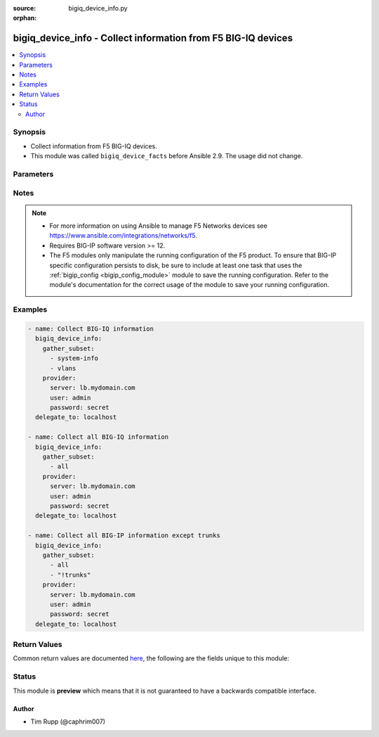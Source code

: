:source: bigiq_device_info.py

:orphan:

.. _bigiq_device_info_module:


bigiq_device_info - Collect information from F5 BIG-IQ devices
++++++++++++++++++++++++++++++++++++++++++++++++++++++++++++++

.. versionadded:: 2.8

.. contents::
   :local:
   :depth: 2


Synopsis
--------
- Collect information from F5 BIG-IQ devices.
- This module was called ``bigiq_device_facts`` before Ansible 2.9. The usage did not change.




Parameters
----------

.. raw:: html

    <table  border=0 cellpadding=0 class="documentation-table">
                                                                                                                                                                                                                                                                                                                                                                                                                    
                                                                                                                                                                                    <tr>
            <th colspan="2">Parameter</th>
            <th>Choices/<font color="blue">Defaults</font></th>
                        <th width="100%">Comments</th>
        </tr>
                    <tr>
                                                                <td colspan="2">
                    <b>gather_subset</b>
                    <br/><div style="font-size: small; color: red">required</div>                                    </td>
                                <td>
                                                                                                                            <ul><b>Choices:</b>
                                                                                                                                                                <li>all</li>
                                                                                                                                                                                                <li>applications</li>
                                                                                                                                                                                                <li>managed-devices</li>
                                                                                                                                                                                                <li>purchased-pool-licenses</li>
                                                                                                                                                                                                <li>regkey-pools</li>
                                                                                                                                                                                                <li>system-info</li>
                                                                                                                                                                                                <li>vlans</li>
                                                                                                                                                                                                <li>!all</li>
                                                                                                                                                                                                <li>!applications</li>
                                                                                                                                                                                                <li>!managed-devices</li>
                                                                                                                                                                                                <li>!purchased-pool-licenses</li>
                                                                                                                                                                                                <li>!regkey-pools</li>
                                                                                                                                                                                                <li>!system-info</li>
                                                                                                                                                                                                <li>!vlans</li>
                                                                                    </ul>
                                                                            </td>
                                                                <td>
                                                                        <div>When supplied, this argument will restrict the information returned to a given subset.</div>
                                                    <div>Can specify a list of values to include a larger subset.</div>
                                                    <div>Values can also be used with an initial <code>!</code> to specify that a specific subset should not be collected.</div>
                                                                                </td>
            </tr>
                                <tr>
                                                                <td colspan="2">
                    <b>password</b>
                    <br/><div style="font-size: small; color: red">required</div>                                    </td>
                                <td>
                                                                                                                                                            </td>
                                                                <td>
                                                                        <div>The password for the user account used to connect to the BIG-IP.</div>
                                                    <div>You may omit this option by setting the environment variable <code>F5_PASSWORD</code>.</div>
                                                                                        <div style="font-size: small; color: darkgreen"><br/>aliases: pass, pwd</div>
                                    </td>
            </tr>
                                <tr>
                                                                <td colspan="2">
                    <b>provider</b>
                                        <br/><div style="font-size: small; color: darkgreen">(added in 2.5)</div>                </td>
                                <td>
                                                                                                                                                            </td>
                                                                <td>
                                                                        <div>A dict object containing connection details.</div>
                                                                                </td>
            </tr>
                                                            <tr>
                                                    <td class="elbow-placeholder"></td>
                                                <td colspan="1">
                    <b>password</b>
                    <br/><div style="font-size: small; color: red">required</div>                                    </td>
                                <td>
                                                                                                                                                            </td>
                                                                <td>
                                                                        <div>The password for the user account used to connect to the BIG-IP.</div>
                                                    <div>You may omit this option by setting the environment variable <code>F5_PASSWORD</code>.</div>
                                                                                        <div style="font-size: small; color: darkgreen"><br/>aliases: pass, pwd</div>
                                    </td>
            </tr>
                                <tr>
                                                    <td class="elbow-placeholder"></td>
                                                <td colspan="1">
                    <b>server</b>
                    <br/><div style="font-size: small; color: red">required</div>                                    </td>
                                <td>
                                                                                                                                                            </td>
                                                                <td>
                                                                        <div>The BIG-IP host.</div>
                                                    <div>You may omit this option by setting the environment variable <code>F5_SERVER</code>.</div>
                                                                                </td>
            </tr>
                                <tr>
                                                    <td class="elbow-placeholder"></td>
                                                <td colspan="1">
                    <b>server_port</b>
                                                        </td>
                                <td>
                                                                                                                                                                    <b>Default:</b><br/><div style="color: blue">443</div>
                                    </td>
                                                                <td>
                                                                        <div>The BIG-IP server port.</div>
                                                    <div>You may omit this option by setting the environment variable <code>F5_SERVER_PORT</code>.</div>
                                                                                </td>
            </tr>
                                <tr>
                                                    <td class="elbow-placeholder"></td>
                                                <td colspan="1">
                    <b>user</b>
                    <br/><div style="font-size: small; color: red">required</div>                                    </td>
                                <td>
                                                                                                                                                            </td>
                                                                <td>
                                                                        <div>The username to connect to the BIG-IP with. This user must have administrative privileges on the device.</div>
                                                    <div>You may omit this option by setting the environment variable <code>F5_USER</code>.</div>
                                                                                </td>
            </tr>
                                <tr>
                                                    <td class="elbow-placeholder"></td>
                                                <td colspan="1">
                    <b>validate_certs</b>
                                                        </td>
                                <td>
                                                                                                                                                                                                                    <ul><b>Choices:</b>
                                                                                                                                                                <li>no</li>
                                                                                                                                                                                                <li><div style="color: blue"><b>yes</b>&nbsp;&larr;</div></li>
                                                                                    </ul>
                                                                            </td>
                                                                <td>
                                                                        <div>If <code>no</code>, SSL certificates are not validated. Use this only on personally controlled sites using self-signed certificates.</div>
                                                    <div>You may omit this option by setting the environment variable <code>F5_VALIDATE_CERTS</code>.</div>
                                                                                </td>
            </tr>
                                <tr>
                                                    <td class="elbow-placeholder"></td>
                                                <td colspan="1">
                    <b>timeout</b>
                                                        </td>
                                <td>
                                                                                                                                                                    <b>Default:</b><br/><div style="color: blue">10</div>
                                    </td>
                                                                <td>
                                                                        <div>Specifies the timeout in seconds for communicating with the network device for either connecting or sending commands.  If the timeout is exceeded before the operation is completed, the module will error.</div>
                                                                                </td>
            </tr>
                                <tr>
                                                    <td class="elbow-placeholder"></td>
                                                <td colspan="1">
                    <b>ssh_keyfile</b>
                                                        </td>
                                <td>
                                                                                                                                                            </td>
                                                                <td>
                                                                        <div>Specifies the SSH keyfile to use to authenticate the connection to the remote device.  This argument is only used for <em>cli</em> transports.</div>
                                                    <div>You may omit this option by setting the environment variable <code>ANSIBLE_NET_SSH_KEYFILE</code>.</div>
                                                                                </td>
            </tr>
                                <tr>
                                                    <td class="elbow-placeholder"></td>
                                                <td colspan="1">
                    <b>transport</b>
                                                        </td>
                                <td>
                                                                                                                            <ul><b>Choices:</b>
                                                                                                                                                                <li>cli</li>
                                                                                                                                                                                                <li><div style="color: blue"><b>rest</b>&nbsp;&larr;</div></li>
                                                                                    </ul>
                                                                            </td>
                                                                <td>
                                                                        <div>Configures the transport connection to use when connecting to the remote device.</div>
                                                                                </td>
            </tr>
                    
                                                <tr>
                                                                <td colspan="2">
                    <b>server</b>
                    <br/><div style="font-size: small; color: red">required</div>                                    </td>
                                <td>
                                                                                                                                                            </td>
                                                                <td>
                                                                        <div>The BIG-IP host.</div>
                                                    <div>You may omit this option by setting the environment variable <code>F5_SERVER</code>.</div>
                                                                                </td>
            </tr>
                                <tr>
                                                                <td colspan="2">
                    <b>server_port</b>
                                        <br/><div style="font-size: small; color: darkgreen">(added in 2.2)</div>                </td>
                                <td>
                                                                                                                                                                    <b>Default:</b><br/><div style="color: blue">443</div>
                                    </td>
                                                                <td>
                                                                        <div>The BIG-IP server port.</div>
                                                    <div>You may omit this option by setting the environment variable <code>F5_SERVER_PORT</code>.</div>
                                                                                </td>
            </tr>
                                <tr>
                                                                <td colspan="2">
                    <b>user</b>
                    <br/><div style="font-size: small; color: red">required</div>                                    </td>
                                <td>
                                                                                                                                                            </td>
                                                                <td>
                                                                        <div>The username to connect to the BIG-IP with. This user must have administrative privileges on the device.</div>
                                                    <div>You may omit this option by setting the environment variable <code>F5_USER</code>.</div>
                                                                                </td>
            </tr>
                                <tr>
                                                                <td colspan="2">
                    <b>validate_certs</b>
                                        <br/><div style="font-size: small; color: darkgreen">(added in 2.0)</div>                </td>
                                <td>
                                                                                                                                                                                                                    <ul><b>Choices:</b>
                                                                                                                                                                <li>no</li>
                                                                                                                                                                                                <li><div style="color: blue"><b>yes</b>&nbsp;&larr;</div></li>
                                                                                    </ul>
                                                                            </td>
                                                                <td>
                                                                        <div>If <code>no</code>, SSL certificates are not validated. Use this only on personally controlled sites using self-signed certificates.</div>
                                                    <div>You may omit this option by setting the environment variable <code>F5_VALIDATE_CERTS</code>.</div>
                                                                                </td>
            </tr>
                        </table>
    <br/>


Notes
-----

.. note::
    - For more information on using Ansible to manage F5 Networks devices see https://www.ansible.com/integrations/networks/f5.
    - Requires BIG-IP software version >= 12.
    - The F5 modules only manipulate the running configuration of the F5 product. To ensure that BIG-IP specific configuration persists to disk, be sure to include at least one task that uses the :ref:`bigip_config <bigip_config_module>` module to save the running configuration. Refer to the module's documentation for the correct usage of the module to save your running configuration.


Examples
--------

.. code-block:: yaml

    
    - name: Collect BIG-IQ information
      bigiq_device_info:
        gather_subset:
          - system-info
          - vlans
        provider:
          server: lb.mydomain.com
          user: admin
          password: secret
      delegate_to: localhost

    - name: Collect all BIG-IQ information
      bigiq_device_info:
        gather_subset:
          - all
        provider:
          server: lb.mydomain.com
          user: admin
          password: secret
      delegate_to: localhost

    - name: Collect all BIG-IP information except trunks
      bigiq_device_info:
        gather_subset:
          - all
          - "!trunks"
        provider:
          server: lb.mydomain.com
          user: admin
          password: secret
      delegate_to: localhost




Return Values
-------------
Common return values are documented `here <https://docs.ansible.com/ansible/latest/reference_appendices/common_return_values.html>`_, the following are the fields unique to this module:

.. raw:: html

    <table border=0 cellpadding=0 class="documentation-table">
                                                                                                                                                                                                                                                                                                                                                                                                                                                                                                            
                                                                                                                                                                                                                                                                                                                                                                                                                                                                                                                                                                                                                                                                                                                                                                                                                                
                                                                                                                                                                                                                                                                                                                                                                                                                                                                                                                                                                                                
                                                                                                                                                                                                                                                                                                                                                                                                                                                                                                                                                                                            
                                    
                                                                                                                                                                                                                                                                                                                                                                                                                            
                                                                                                                                                                                                                                                                                                                            
                                    
                                                                                                                                                                                                                                                                                                                                                                                                                                                                                                                                                                                                                                                                    
                                                                                                                                                                                                                                                                                                                                                                                                                                                                                                                            
                                                                                                                                                                                                                                                                                                    
                                            <tr>
            <th colspan="4">Key</th>
            <th>Returned</th>
            <th width="100%">Description</th>
        </tr>
                    <tr>
                                <td colspan="4">
                    <b>applications</b>
                    <br/><div style="font-size: small; color: red">complex</div>
                </td>
                <td>When <code>managed-devices</code> is specified in <code>gather_subset</code>.</td>
                <td>
                                            <div>Application related information</div>
                                        <br/>
                                            <div style="font-size: smaller"><b>Sample:</b></div>
                                                <div style="font-size: smaller; color: blue; word-wrap: break-word; word-break: break-all;">hash/dictionary of values</div>
                                    </td>
            </tr>
                                                            <tr>
                                    <td class="elbow-placeholder">&nbsp;</td>
                                <td colspan="3">
                    <b>protection_mode</b>
                    <br/><div style="font-size: small; color: red">str</div>
                </td>
                <td>changed</td>
                <td>
                                                                        <div>The type of F5 Web Application Security Service protection on the application.</div>
                                                                <br/>
                                            <div style="font-size: smaller"><b>Sample:</b></div>
                                                <div style="font-size: smaller; color: blue; word-wrap: break-word; word-break: break-all;">Not Protected</div>
                                    </td>
            </tr>
                                <tr>
                                    <td class="elbow-placeholder">&nbsp;</td>
                                <td colspan="3">
                    <b>id</b>
                    <br/><div style="font-size: small; color: red">str</div>
                </td>
                <td>changed</td>
                <td>
                                                                        <div>ID of the application as known to the BIG-IQ.</div>
                                                                <br/>
                                            <div style="font-size: smaller"><b>Sample:</b></div>
                                                <div style="font-size: smaller; color: blue; word-wrap: break-word; word-break: break-all;">996baae8-5d1d-3662-8a2d-3612fa2aceae</div>
                                    </td>
            </tr>
                                <tr>
                                    <td class="elbow-placeholder">&nbsp;</td>
                                <td colspan="3">
                    <b>name</b>
                    <br/><div style="font-size: small; color: red">str</div>
                </td>
                <td>changed</td>
                <td>
                                                                        <div>Name of the application.</div>
                                                                <br/>
                                            <div style="font-size: smaller"><b>Sample:</b></div>
                                                <div style="font-size: smaller; color: blue; word-wrap: break-word; word-break: break-all;">site12http.example.com</div>
                                    </td>
            </tr>
                                <tr>
                                    <td class="elbow-placeholder">&nbsp;</td>
                                <td colspan="3">
                    <b>status</b>
                    <br/><div style="font-size: small; color: red">str</div>
                </td>
                <td>changed</td>
                <td>
                                                                        <div>Current state of the application.</div>
                                                                <br/>
                                            <div style="font-size: smaller"><b>Sample:</b></div>
                                                <div style="font-size: smaller; color: blue; word-wrap: break-word; word-break: break-all;">DEPLOYED</div>
                                    </td>
            </tr>
                                <tr>
                                    <td class="elbow-placeholder">&nbsp;</td>
                                <td colspan="3">
                    <b>transactions_per_second</b>
                    <br/><div style="font-size: small; color: red">float</div>
                </td>
                <td>changed</td>
                <td>
                                                                        <div>Current measurement of Transactions Per second being handled by the application.</div>
                                                                <br/>
                                            <div style="font-size: smaller"><b>Sample:</b></div>
                                                <div style="font-size: smaller; color: blue; word-wrap: break-word; word-break: break-all;">0.87</div>
                                    </td>
            </tr>
                                <tr>
                                    <td class="elbow-placeholder">&nbsp;</td>
                                <td colspan="3">
                    <b>connections</b>
                    <br/><div style="font-size: small; color: red">float</div>
                </td>
                <td>changed</td>
                <td>
                                                                        <div>Current number of connections established to the application.</div>
                                                                <br/>
                                            <div style="font-size: smaller"><b>Sample:</b></div>
                                                <div style="font-size: smaller; color: blue; word-wrap: break-word; word-break: break-all;">3.06</div>
                                    </td>
            </tr>
                                <tr>
                                    <td class="elbow-placeholder">&nbsp;</td>
                                <td colspan="3">
                    <b>new_connections</b>
                    <br/><div style="font-size: small; color: red">float</div>
                </td>
                <td>changed</td>
                <td>
                                                                        <div>Number of new connections being established per second.</div>
                                                                <br/>
                                            <div style="font-size: smaller"><b>Sample:</b></div>
                                                <div style="font-size: smaller; color: blue; word-wrap: break-word; word-break: break-all;">0.35</div>
                                    </td>
            </tr>
                                <tr>
                                    <td class="elbow-placeholder">&nbsp;</td>
                                <td colspan="3">
                    <b>response_time</b>
                    <br/><div style="font-size: small; color: red">float</div>
                </td>
                <td>changed</td>
                <td>
                                                                        <div>Measured response time of the application in milliseconds.</div>
                                                                <br/>
                                            <div style="font-size: smaller"><b>Sample:</b></div>
                                                <div style="font-size: smaller; color: blue; word-wrap: break-word; word-break: break-all;">0.02</div>
                                    </td>
            </tr>
                                <tr>
                                    <td class="elbow-placeholder">&nbsp;</td>
                                <td colspan="3">
                    <b>health</b>
                    <br/><div style="font-size: small; color: red">str</div>
                </td>
                <td>changed</td>
                <td>
                                                                        <div>Health of the application.</div>
                                                                <br/>
                                            <div style="font-size: smaller"><b>Sample:</b></div>
                                                <div style="font-size: smaller; color: blue; word-wrap: break-word; word-break: break-all;">Good</div>
                                    </td>
            </tr>
                                <tr>
                                    <td class="elbow-placeholder">&nbsp;</td>
                                <td colspan="3">
                    <b>active_alerts</b>
                    <br/><div style="font-size: small; color: red">int</div>
                </td>
                <td>changed</td>
                <td>
                                                                        <div>Number of alerts active on the application.</div>
                                                                <br/>
                                    </td>
            </tr>
                                <tr>
                                    <td class="elbow-placeholder">&nbsp;</td>
                                <td colspan="3">
                    <b>bad_traffic</b>
                    <br/><div style="font-size: small; color: red">float</div>
                </td>
                <td>changed</td>
                <td>
                                                                        <div>Percent of traffic to application that is determined to be &#x27;bad&#x27;.</div>
                                                    <div>This value is dependent on <code>protection_mode</code> being enabled.</div>
                                                                <br/>
                                            <div style="font-size: smaller"><b>Sample:</b></div>
                                                <div style="font-size: smaller; color: blue; word-wrap: break-word; word-break: break-all;">1.7498</div>
                                    </td>
            </tr>
                                <tr>
                                    <td class="elbow-placeholder">&nbsp;</td>
                                <td colspan="3">
                    <b>enhanced_analytics</b>
                    <br/><div style="font-size: small; color: red">bool</div>
                </td>
                <td>changed</td>
                <td>
                                                                        <div>Whether enhanced analytics is enabled for the application or not.</div>
                                                                <br/>
                                            <div style="font-size: smaller"><b>Sample:</b></div>
                                                <div style="font-size: smaller; color: blue; word-wrap: break-word; word-break: break-all;">True</div>
                                    </td>
            </tr>
                                <tr>
                                    <td class="elbow-placeholder">&nbsp;</td>
                                <td colspan="3">
                    <b>bad_traffic_growth</b>
                    <br/><div style="font-size: small; color: red">bool</div>
                </td>
                <td>changed</td>
                <td>
                                                                        <div>Whether or not Bad Traffic Growth alerts are configured to be triggered or not.</div>
                                                                <br/>
                                    </td>
            </tr>
                    
                                                <tr>
                                <td colspan="4">
                    <b>managed_devices</b>
                    <br/><div style="font-size: small; color: red">complex</div>
                </td>
                <td>When <code>managed-devices</code> is specified in <code>gather_subset</code>.</td>
                <td>
                                            <div>Managed device related information.</div>
                                        <br/>
                                            <div style="font-size: smaller"><b>Sample:</b></div>
                                                <div style="font-size: smaller; color: blue; word-wrap: break-word; word-break: break-all;">hash/dictionary of values</div>
                                    </td>
            </tr>
                                                            <tr>
                                    <td class="elbow-placeholder">&nbsp;</td>
                                <td colspan="3">
                    <b>address</b>
                    <br/><div style="font-size: small; color: red">str</div>
                </td>
                <td>changed</td>
                <td>
                                                                        <div>Address where the device was discovered.</div>
                                                                <br/>
                                            <div style="font-size: smaller"><b>Sample:</b></div>
                                                <div style="font-size: smaller; color: blue; word-wrap: break-word; word-break: break-all;">10.10.10.10</div>
                                    </td>
            </tr>
                                <tr>
                                    <td class="elbow-placeholder">&nbsp;</td>
                                <td colspan="3">
                    <b>build</b>
                    <br/><div style="font-size: small; color: red">str</div>
                </td>
                <td>changed</td>
                <td>
                                                                        <div>Build of the version.</div>
                                                                <br/>
                                            <div style="font-size: smaller"><b>Sample:</b></div>
                                                <div style="font-size: smaller; color: blue; word-wrap: break-word; word-break: break-all;">0.0.4</div>
                                    </td>
            </tr>
                                <tr>
                                    <td class="elbow-placeholder">&nbsp;</td>
                                <td colspan="3">
                    <b>device_uri</b>
                    <br/><div style="font-size: small; color: red">str</div>
                </td>
                <td>changed</td>
                <td>
                                                                        <div>URI to reach the management interface of the device.</div>
                                                                <br/>
                                            <div style="font-size: smaller"><b>Sample:</b></div>
                                                <div style="font-size: smaller; color: blue; word-wrap: break-word; word-break: break-all;">https://10.10.10.10:443</div>
                                    </td>
            </tr>
                                <tr>
                                    <td class="elbow-placeholder">&nbsp;</td>
                                <td colspan="3">
                    <b>edition</b>
                    <br/><div style="font-size: small; color: red">str</div>
                </td>
                <td>changed</td>
                <td>
                                                                        <div>Edition string of the product version.</div>
                                                                <br/>
                                            <div style="font-size: smaller"><b>Sample:</b></div>
                                                <div style="font-size: smaller; color: blue; word-wrap: break-word; word-break: break-all;">Final</div>
                                    </td>
            </tr>
                                <tr>
                                    <td class="elbow-placeholder">&nbsp;</td>
                                <td colspan="3">
                    <b>group_name</b>
                    <br/><div style="font-size: small; color: red">str</div>
                </td>
                <td>changed</td>
                <td>
                                                                        <div>BIG-IQ group that the device is a member of.</div>
                                                                <br/>
                                            <div style="font-size: smaller"><b>Sample:</b></div>
                                                <div style="font-size: smaller; color: blue; word-wrap: break-word; word-break: break-all;">cm-bigip-allBigIpDevices</div>
                                    </td>
            </tr>
                                <tr>
                                    <td class="elbow-placeholder">&nbsp;</td>
                                <td colspan="3">
                    <b>hostname</b>
                    <br/><div style="font-size: small; color: red">str</div>
                </td>
                <td>changed</td>
                <td>
                                                                        <div>Discovered hostname of the device.</div>
                                                                <br/>
                                            <div style="font-size: smaller"><b>Sample:</b></div>
                                                <div style="font-size: smaller; color: blue; word-wrap: break-word; word-break: break-all;">tier2labB1.lab.fp.foo.com</div>
                                    </td>
            </tr>
                                <tr>
                                    <td class="elbow-placeholder">&nbsp;</td>
                                <td colspan="3">
                    <b>https_port</b>
                    <br/><div style="font-size: small; color: red">int</div>
                </td>
                <td>changed</td>
                <td>
                                                                        <div>HTTPS port available on the management interface of the device.</div>
                                                                <br/>
                                            <div style="font-size: smaller"><b>Sample:</b></div>
                                                <div style="font-size: smaller; color: blue; word-wrap: break-word; word-break: break-all;">443</div>
                                    </td>
            </tr>
                                <tr>
                                    <td class="elbow-placeholder">&nbsp;</td>
                                <td colspan="3">
                    <b>is_clustered</b>
                    <br/><div style="font-size: small; color: red">bool</div>
                </td>
                <td>changed</td>
                <td>
                                                                        <div>Whether the device is clustered or not.</div>
                                                                <br/>
                                    </td>
            </tr>
                                <tr>
                                    <td class="elbow-placeholder">&nbsp;</td>
                                <td colspan="3">
                    <b>is_license_expired</b>
                    <br/><div style="font-size: small; color: red">bool</div>
                </td>
                <td>changed</td>
                <td>
                                                                        <div>Whether the license on the device is expired or not.</div>
                                                                <br/>
                                            <div style="font-size: smaller"><b>Sample:</b></div>
                                                <div style="font-size: smaller; color: blue; word-wrap: break-word; word-break: break-all;">True</div>
                                    </td>
            </tr>
                                <tr>
                                    <td class="elbow-placeholder">&nbsp;</td>
                                <td colspan="3">
                    <b>is_virtual</b>
                    <br/><div style="font-size: small; color: red">bool</div>
                </td>
                <td>changed</td>
                <td>
                                                                        <div>Whether the device is a virtual edition or not.</div>
                                                                <br/>
                                            <div style="font-size: smaller"><b>Sample:</b></div>
                                                <div style="font-size: smaller; color: blue; word-wrap: break-word; word-break: break-all;">True</div>
                                    </td>
            </tr>
                                <tr>
                                    <td class="elbow-placeholder">&nbsp;</td>
                                <td colspan="3">
                    <b>machine_id</b>
                    <br/><div style="font-size: small; color: red">str</div>
                </td>
                <td>changed</td>
                <td>
                                                                        <div>Machine specific ID assigned to this device by BIG-IQ.</div>
                                                                <br/>
                                            <div style="font-size: smaller"><b>Sample:</b></div>
                                                <div style="font-size: smaller; color: blue; word-wrap: break-word; word-break: break-all;">c141bc88-f734-4434-be64-a3e9ea98356e</div>
                                    </td>
            </tr>
                                <tr>
                                    <td class="elbow-placeholder">&nbsp;</td>
                                <td colspan="3">
                    <b>management_address</b>
                    <br/><div style="font-size: small; color: red">str</div>
                </td>
                <td>changed</td>
                <td>
                                                                        <div>IP address of the management interface on the device.</div>
                                                                <br/>
                                            <div style="font-size: smaller"><b>Sample:</b></div>
                                                <div style="font-size: smaller; color: blue; word-wrap: break-word; word-break: break-all;">10.10.10.10</div>
                                    </td>
            </tr>
                                <tr>
                                    <td class="elbow-placeholder">&nbsp;</td>
                                <td colspan="3">
                    <b>mcp_device_name</b>
                    <br/><div style="font-size: small; color: red">str</div>
                </td>
                <td>changed</td>
                <td>
                                                                        <div>Device name as known by MCPD on the BIG-IP.</div>
                                                                <br/>
                                            <div style="font-size: smaller"><b>Sample:</b></div>
                                                <div style="font-size: smaller; color: blue; word-wrap: break-word; word-break: break-all;">/Common/tier2labB1.lab.fp.foo.com</div>
                                    </td>
            </tr>
                                <tr>
                                    <td class="elbow-placeholder">&nbsp;</td>
                                <td colspan="3">
                    <b>product</b>
                    <br/><div style="font-size: small; color: red">str</div>
                </td>
                <td>changed</td>
                <td>
                                                                        <div>Product that the managed device is identified as.</div>
                                                                <br/>
                                            <div style="font-size: smaller"><b>Sample:</b></div>
                                                <div style="font-size: smaller; color: blue; word-wrap: break-word; word-break: break-all;">BIG-IP</div>
                                    </td>
            </tr>
                                <tr>
                                    <td class="elbow-placeholder">&nbsp;</td>
                                <td colspan="3">
                    <b>rest_framework_version</b>
                    <br/><div style="font-size: small; color: red">str</div>
                </td>
                <td>changed</td>
                <td>
                                                                        <div>REST framework version running on the device</div>
                                                                <br/>
                                            <div style="font-size: smaller"><b>Sample:</b></div>
                                                <div style="font-size: smaller; color: blue; word-wrap: break-word; word-break: break-all;">13.1.1-0.0.4</div>
                                    </td>
            </tr>
                                <tr>
                                    <td class="elbow-placeholder">&nbsp;</td>
                                <td colspan="3">
                    <b>self_link</b>
                    <br/><div style="font-size: small; color: red">str</div>
                </td>
                <td>changed</td>
                <td>
                                                                        <div>Internal reference to the managed device in BIG-IQ.</div>
                                                                <br/>
                                            <div style="font-size: smaller"><b>Sample:</b></div>
                                                <div style="font-size: smaller; color: blue; word-wrap: break-word; word-break: break-all;">https://localhost/mgmt/shared/resolver/device-groups/cm-bigip-allBigIpDevices/devices/c141bc88-f734-4434-be64-a3e9ea98356e</div>
                                    </td>
            </tr>
                                <tr>
                                    <td class="elbow-placeholder">&nbsp;</td>
                                <td colspan="3">
                    <b>slots</b>
                    <br/><div style="font-size: small; color: red">complex</div>
                </td>
                <td>changed</td>
                <td>
                                                                        <div>Volumes on the device and versions of software installed in those volumes.</div>
                                                                <br/>
                                            <div style="font-size: smaller"><b>Sample:</b></div>
                                                <div style="font-size: smaller; color: blue; word-wrap: break-word; word-break: break-all;">{&#x27;volume&#x27;: &#x27;HD1.1&#x27;, &#x27;product&#x27;: &#x27;BIG-IP&#x27;, &#x27;version&#x27;: &#x27;13.1.1&#x27;, &#x27;build&#x27;: &#x27;0.0.4&#x27;, &#x27;isActive&#x27;: &#x27;yes&#x27;}</div>
                                    </td>
            </tr>
                                <tr>
                                    <td class="elbow-placeholder">&nbsp;</td>
                                <td colspan="3">
                    <b>state</b>
                    <br/><div style="font-size: small; color: red">str</div>
                </td>
                <td>changed</td>
                <td>
                                                                        <div>State of the device.</div>
                                                                <br/>
                                            <div style="font-size: smaller"><b>Sample:</b></div>
                                                <div style="font-size: smaller; color: blue; word-wrap: break-word; word-break: break-all;">ACTIVE</div>
                                    </td>
            </tr>
                                <tr>
                                    <td class="elbow-placeholder">&nbsp;</td>
                                <td colspan="3">
                    <b>tags</b>
                    <br/><div style="font-size: small; color: red">complex</div>
                </td>
                <td>changed</td>
                <td>
                                                                        <div>Misc tags that are assigned to the device.</div>
                                                                <br/>
                                            <div style="font-size: smaller"><b>Sample:</b></div>
                                                <div style="font-size: smaller; color: blue; word-wrap: break-word; word-break: break-all;">{&#x27;BIGIQ_tier_2_device&#x27;: &#x27;2018-08-22T13:30:47.693-07:00&#x27;, &#x27;BIGIQ_SSG_name&#x27;: &#x27;tim-ssg&#x27;}</div>
                                    </td>
            </tr>
                                <tr>
                                    <td class="elbow-placeholder">&nbsp;</td>
                                <td colspan="3">
                    <b>trust_domain_guid</b>
                    <br/><div style="font-size: small; color: red">str</div>
                </td>
                <td>changed</td>
                <td>
                                                                        <div>GUID of the trust domain the device is part of.</div>
                                                                <br/>
                                            <div style="font-size: smaller"><b>Sample:</b></div>
                                                <div style="font-size: smaller; color: blue; word-wrap: break-word; word-break: break-all;">40ddf541-e604-4905-bde3005056813e36</div>
                                    </td>
            </tr>
                                <tr>
                                    <td class="elbow-placeholder">&nbsp;</td>
                                <td colspan="3">
                    <b>uuid</b>
                    <br/><div style="font-size: small; color: red">str</div>
                </td>
                <td>changed</td>
                <td>
                                                                        <div>UUID of the device in BIG-IQ.</div>
                                                                <br/>
                                            <div style="font-size: smaller"><b>Sample:</b></div>
                                                <div style="font-size: smaller; color: blue; word-wrap: break-word; word-break: break-all;">c141bc88-f734-4434-be64-a3e9ea98356e</div>
                                    </td>
            </tr>
                                <tr>
                                    <td class="elbow-placeholder">&nbsp;</td>
                                <td colspan="3">
                    <b>version</b>
                    <br/><div style="font-size: small; color: red">str</div>
                </td>
                <td>changed</td>
                <td>
                                                                        <div>Version of TMOS installed on the device.</div>
                                                                <br/>
                                            <div style="font-size: smaller"><b>Sample:</b></div>
                                                <div style="font-size: smaller; color: blue; word-wrap: break-word; word-break: break-all;">13.1.1</div>
                                    </td>
            </tr>
                    
                                                <tr>
                                <td colspan="4">
                    <b>purchased_pool_licenses</b>
                    <br/><div style="font-size: small; color: red">complex</div>
                </td>
                <td>When <code>purchased-pool-licenses</code> is specified in <code>gather_subset</code>.</td>
                <td>
                                            <div>Purchased Pool License related information.</div>
                                        <br/>
                                            <div style="font-size: smaller"><b>Sample:</b></div>
                                                <div style="font-size: smaller; color: blue; word-wrap: break-word; word-break: break-all;">hash/dictionary of values</div>
                                    </td>
            </tr>
                                                            <tr>
                                    <td class="elbow-placeholder">&nbsp;</td>
                                <td colspan="3">
                    <b>base_reg_key</b>
                    <br/><div style="font-size: small; color: red">str</div>
                </td>
                <td>changed</td>
                <td>
                                                                        <div>Base registration key of the purchased pool</div>
                                                                <br/>
                                            <div style="font-size: smaller"><b>Sample:</b></div>
                                                <div style="font-size: smaller; color: blue; word-wrap: break-word; word-break: break-all;">XXXXX-XXXXX-XXXXX-XXXXX-XXXXXXX</div>
                                    </td>
            </tr>
                                <tr>
                                    <td class="elbow-placeholder">&nbsp;</td>
                                <td colspan="3">
                    <b>dossier</b>
                    <br/><div style="font-size: small; color: red">str</div>
                </td>
                <td>changed</td>
                <td>
                                                                        <div>Dossier of the purchased pool license</div>
                                                                <br/>
                                            <div style="font-size: smaller"><b>Sample:</b></div>
                                                <div style="font-size: smaller; color: blue; word-wrap: break-word; word-break: break-all;">d6bd4b8ba5...e9a1a1199b73af9932948a</div>
                                    </td>
            </tr>
                                <tr>
                                    <td class="elbow-placeholder">&nbsp;</td>
                                <td colspan="3">
                    <b>free_device_licenses</b>
                    <br/><div style="font-size: small; color: red">int</div>
                </td>
                <td>changed</td>
                <td>
                                                                        <div>Number of free licenses remaining.</div>
                                                                <br/>
                                            <div style="font-size: smaller"><b>Sample:</b></div>
                                                <div style="font-size: smaller; color: blue; word-wrap: break-word; word-break: break-all;">34</div>
                                    </td>
            </tr>
                                <tr>
                                    <td class="elbow-placeholder">&nbsp;</td>
                                <td colspan="3">
                    <b>name</b>
                    <br/><div style="font-size: small; color: red">str</div>
                </td>
                <td>changed</td>
                <td>
                                                                        <div>Name of the purchased pool</div>
                                                                <br/>
                                            <div style="font-size: smaller"><b>Sample:</b></div>
                                                <div style="font-size: smaller; color: blue; word-wrap: break-word; word-break: break-all;">my-pool1</div>
                                    </td>
            </tr>
                                <tr>
                                    <td class="elbow-placeholder">&nbsp;</td>
                                <td colspan="3">
                    <b>state</b>
                    <br/><div style="font-size: small; color: red">str</div>
                </td>
                <td>changed</td>
                <td>
                                                                        <div>State of the purchased pool license</div>
                                                                <br/>
                                            <div style="font-size: smaller"><b>Sample:</b></div>
                                                <div style="font-size: smaller; color: blue; word-wrap: break-word; word-break: break-all;">LICENSED</div>
                                    </td>
            </tr>
                                <tr>
                                    <td class="elbow-placeholder">&nbsp;</td>
                                <td colspan="3">
                    <b>total_device_licenses</b>
                    <br/><div style="font-size: small; color: red">int</div>
                </td>
                <td>changed</td>
                <td>
                                                                        <div>Total number of licenses in the pool.</div>
                                                                <br/>
                                            <div style="font-size: smaller"><b>Sample:</b></div>
                                                <div style="font-size: smaller; color: blue; word-wrap: break-word; word-break: break-all;">40</div>
                                    </td>
            </tr>
                                <tr>
                                    <td class="elbow-placeholder">&nbsp;</td>
                                <td colspan="3">
                    <b>uuid</b>
                    <br/><div style="font-size: small; color: red">str</div>
                </td>
                <td>changed</td>
                <td>
                                                                        <div>UUID of the purchased pool license</div>
                                                                <br/>
                                            <div style="font-size: smaller"><b>Sample:</b></div>
                                                <div style="font-size: smaller; color: blue; word-wrap: break-word; word-break: break-all;">b2112329-cba7-4f1f-9a26-fab9be416d60</div>
                                    </td>
            </tr>
                                <tr>
                                    <td class="elbow-placeholder">&nbsp;</td>
                                <td colspan="3">
                    <b>vendor</b>
                    <br/><div style="font-size: small; color: red">str</div>
                </td>
                <td>changed</td>
                <td>
                                                                        <div>Vendor who provided the license</div>
                                                                <br/>
                                            <div style="font-size: smaller"><b>Sample:</b></div>
                                                <div style="font-size: smaller; color: blue; word-wrap: break-word; word-break: break-all;">F5 Networks, Inc</div>
                                    </td>
            </tr>
                                <tr>
                                    <td class="elbow-placeholder">&nbsp;</td>
                                <td colspan="3">
                    <b>licensed_date_time</b>
                    <br/><div style="font-size: small; color: red">str</div>
                </td>
                <td>changed</td>
                <td>
                                                                        <div>Timestamp that the pool was licensed.</div>
                                                                <br/>
                                            <div style="font-size: smaller"><b>Sample:</b></div>
                                                <div style="font-size: smaller; color: blue; word-wrap: break-word; word-break: break-all;">2018-09-10T00:00:00-07:00</div>
                                    </td>
            </tr>
                                <tr>
                                    <td class="elbow-placeholder">&nbsp;</td>
                                <td colspan="3">
                    <b>licensed_version</b>
                    <br/><div style="font-size: small; color: red">str</div>
                </td>
                <td>changed</td>
                <td>
                                                                        <div>Version of BIG-IQ that is licensed.</div>
                                                                <br/>
                                            <div style="font-size: smaller"><b>Sample:</b></div>
                                                <div style="font-size: smaller; color: blue; word-wrap: break-word; word-break: break-all;">6.0.1</div>
                                    </td>
            </tr>
                                <tr>
                                    <td class="elbow-placeholder">&nbsp;</td>
                                <td colspan="3">
                    <b>evaluation_start_date_time</b>
                    <br/><div style="font-size: small; color: red">str</div>
                </td>
                <td>changed</td>
                <td>
                                                                        <div>Date that evaluation license starts.</div>
                                                                <br/>
                                            <div style="font-size: smaller"><b>Sample:</b></div>
                                                <div style="font-size: smaller; color: blue; word-wrap: break-word; word-break: break-all;">2018-09-09T00:00:00-07:00</div>
                                    </td>
            </tr>
                                <tr>
                                    <td class="elbow-placeholder">&nbsp;</td>
                                <td colspan="3">
                    <b>evaluation_end_date_time</b>
                    <br/><div style="font-size: small; color: red">str</div>
                </td>
                <td>changed</td>
                <td>
                                                                        <div>Date that evaluation license ends.</div>
                                                                <br/>
                                            <div style="font-size: smaller"><b>Sample:</b></div>
                                                <div style="font-size: smaller; color: blue; word-wrap: break-word; word-break: break-all;">2018-10-11T00:00:00-07:00</div>
                                    </td>
            </tr>
                                <tr>
                                    <td class="elbow-placeholder">&nbsp;</td>
                                <td colspan="3">
                    <b>license_end_date_time</b>
                    <br/><div style="font-size: small; color: red">str</div>
                </td>
                <td>changed</td>
                <td>
                                                                        <div>Date that the license expires.</div>
                                                                <br/>
                                            <div style="font-size: smaller"><b>Sample:</b></div>
                                                <div style="font-size: smaller; color: blue; word-wrap: break-word; word-break: break-all;">2018-10-11T00:00:00-07:00</div>
                                    </td>
            </tr>
                                <tr>
                                    <td class="elbow-placeholder">&nbsp;</td>
                                <td colspan="3">
                    <b>license_start_date_time</b>
                    <br/><div style="font-size: small; color: red">str</div>
                </td>
                <td>changed</td>
                <td>
                                                                        <div>Date that the license starts.</div>
                                                                <br/>
                                            <div style="font-size: smaller"><b>Sample:</b></div>
                                                <div style="font-size: smaller; color: blue; word-wrap: break-word; word-break: break-all;">2018-09-09T00:00:00-07:00</div>
                                    </td>
            </tr>
                                <tr>
                                    <td class="elbow-placeholder">&nbsp;</td>
                                <td colspan="3">
                    <b>registration_key</b>
                    <br/><div style="font-size: small; color: red">str</div>
                </td>
                <td>changed</td>
                <td>
                                                                        <div>Purchased pool license key.</div>
                                                                <br/>
                                            <div style="font-size: smaller"><b>Sample:</b></div>
                                                <div style="font-size: smaller; color: blue; word-wrap: break-word; word-break: break-all;">XXXXX-XXXXX-XXXXX-XXXXX-XXXXXXX</div>
                                    </td>
            </tr>
                    
                                                <tr>
                                <td colspan="4">
                    <b>regkey_pools</b>
                    <br/><div style="font-size: small; color: red">complex</div>
                </td>
                <td>When <code>regkey-pools</code> is specified in <code>gather_subset</code>.</td>
                <td>
                                            <div>Regkey Pool related information.</div>
                                        <br/>
                                            <div style="font-size: smaller"><b>Sample:</b></div>
                                                <div style="font-size: smaller; color: blue; word-wrap: break-word; word-break: break-all;">hash/dictionary of values</div>
                                    </td>
            </tr>
                                                            <tr>
                                    <td class="elbow-placeholder">&nbsp;</td>
                                <td colspan="3">
                    <b>name</b>
                    <br/><div style="font-size: small; color: red">str</div>
                </td>
                <td>changed</td>
                <td>
                                                                        <div>Name of the regkey pool.</div>
                                                                <br/>
                                            <div style="font-size: smaller"><b>Sample:</b></div>
                                                <div style="font-size: smaller; color: blue; word-wrap: break-word; word-break: break-all;">pool1</div>
                                    </td>
            </tr>
                                <tr>
                                    <td class="elbow-placeholder">&nbsp;</td>
                                <td colspan="3">
                    <b>id</b>
                    <br/><div style="font-size: small; color: red">str</div>
                </td>
                <td>changed</td>
                <td>
                                                                        <div>ID of the regkey pool.</div>
                                                                <br/>
                                            <div style="font-size: smaller"><b>Sample:</b></div>
                                                <div style="font-size: smaller; color: blue; word-wrap: break-word; word-break: break-all;">4f9b565c-0831-4657-b6c2-6dde6182a502</div>
                                    </td>
            </tr>
                                <tr>
                                    <td class="elbow-placeholder">&nbsp;</td>
                                <td colspan="3">
                    <b>total_offerings</b>
                    <br/><div style="font-size: small; color: red">int</div>
                </td>
                <td>changed</td>
                <td>
                                                                        <div>Total number of offerings in the pool</div>
                                                                <br/>
                                            <div style="font-size: smaller"><b>Sample:</b></div>
                                                <div style="font-size: smaller; color: blue; word-wrap: break-word; word-break: break-all;">10</div>
                                    </td>
            </tr>
                                <tr>
                                    <td class="elbow-placeholder">&nbsp;</td>
                                <td colspan="3">
                    <b>offerings</b>
                    <br/><div style="font-size: small; color: red">complex</div>
                </td>
                <td></td>
                <td>
                                            <div>List of the offerings in the pool.</div>
                                        <br/>
                                            <div style="font-size: smaller"><b>Sample:</b></div>
                                                <div style="font-size: smaller; color: blue; word-wrap: break-word; word-break: break-all;">hash/dictionary of values</div>
                                    </td>
            </tr>
                                                            <tr>
                                    <td class="elbow-placeholder">&nbsp;</td>
                                    <td class="elbow-placeholder">&nbsp;</td>
                                <td colspan="2">
                    <b>dossier</b>
                    <br/><div style="font-size: small; color: red">str</div>
                </td>
                <td>changed</td>
                <td>
                                                                        <div>Dossier of the license.</div>
                                                                <br/>
                                            <div style="font-size: smaller"><b>Sample:</b></div>
                                                <div style="font-size: smaller; color: blue; word-wrap: break-word; word-break: break-all;">d6bd4b8ba5...e9a1a1199b73af9932948a</div>
                                    </td>
            </tr>
                                <tr>
                                    <td class="elbow-placeholder">&nbsp;</td>
                                    <td class="elbow-placeholder">&nbsp;</td>
                                <td colspan="2">
                    <b>name</b>
                    <br/><div style="font-size: small; color: red">str</div>
                </td>
                <td>changed</td>
                <td>
                                                                        <div>Name of the regkey.</div>
                                                                <br/>
                                            <div style="font-size: smaller"><b>Sample:</b></div>
                                                <div style="font-size: smaller; color: blue; word-wrap: break-word; word-break: break-all;">regkey1</div>
                                    </td>
            </tr>
                                <tr>
                                    <td class="elbow-placeholder">&nbsp;</td>
                                    <td class="elbow-placeholder">&nbsp;</td>
                                <td colspan="2">
                    <b>state</b>
                    <br/><div style="font-size: small; color: red">str</div>
                </td>
                <td>changed</td>
                <td>
                                                                        <div>State of the regkey license</div>
                                                                <br/>
                                            <div style="font-size: smaller"><b>Sample:</b></div>
                                                <div style="font-size: smaller; color: blue; word-wrap: break-word; word-break: break-all;">LICENSED</div>
                                    </td>
            </tr>
                                <tr>
                                    <td class="elbow-placeholder">&nbsp;</td>
                                    <td class="elbow-placeholder">&nbsp;</td>
                                <td colspan="2">
                    <b>licensed_date_time</b>
                    <br/><div style="font-size: small; color: red">str</div>
                </td>
                <td>changed</td>
                <td>
                                                                        <div>Timestamp that the regkey was licensed.</div>
                                                                <br/>
                                            <div style="font-size: smaller"><b>Sample:</b></div>
                                                <div style="font-size: smaller; color: blue; word-wrap: break-word; word-break: break-all;">2018-09-10T00:00:00-07:00</div>
                                    </td>
            </tr>
                                <tr>
                                    <td class="elbow-placeholder">&nbsp;</td>
                                    <td class="elbow-placeholder">&nbsp;</td>
                                <td colspan="2">
                    <b>licensed_version</b>
                    <br/><div style="font-size: small; color: red">str</div>
                </td>
                <td>changed</td>
                <td>
                                                                        <div>Version of BIG-IQ that is licensed.</div>
                                                                <br/>
                                            <div style="font-size: smaller"><b>Sample:</b></div>
                                                <div style="font-size: smaller; color: blue; word-wrap: break-word; word-break: break-all;">6.0.1</div>
                                    </td>
            </tr>
                                <tr>
                                    <td class="elbow-placeholder">&nbsp;</td>
                                    <td class="elbow-placeholder">&nbsp;</td>
                                <td colspan="2">
                    <b>evaluation_start_date_time</b>
                    <br/><div style="font-size: small; color: red">str</div>
                </td>
                <td>changed</td>
                <td>
                                                                        <div>Date that evaluation license starts.</div>
                                                                <br/>
                                            <div style="font-size: smaller"><b>Sample:</b></div>
                                                <div style="font-size: smaller; color: blue; word-wrap: break-word; word-break: break-all;">2018-09-09T00:00:00-07:00</div>
                                    </td>
            </tr>
                                <tr>
                                    <td class="elbow-placeholder">&nbsp;</td>
                                    <td class="elbow-placeholder">&nbsp;</td>
                                <td colspan="2">
                    <b>evaluation_end_date_time</b>
                    <br/><div style="font-size: small; color: red">str</div>
                </td>
                <td>changed</td>
                <td>
                                                                        <div>Date that evaluation license ends.</div>
                                                                <br/>
                                            <div style="font-size: smaller"><b>Sample:</b></div>
                                                <div style="font-size: smaller; color: blue; word-wrap: break-word; word-break: break-all;">2018-10-11T00:00:00-07:00</div>
                                    </td>
            </tr>
                                <tr>
                                    <td class="elbow-placeholder">&nbsp;</td>
                                    <td class="elbow-placeholder">&nbsp;</td>
                                <td colspan="2">
                    <b>license_end_date_time</b>
                    <br/><div style="font-size: small; color: red">str</div>
                </td>
                <td>changed</td>
                <td>
                                                                        <div>Date that the license expires.</div>
                                                                <br/>
                                            <div style="font-size: smaller"><b>Sample:</b></div>
                                                <div style="font-size: smaller; color: blue; word-wrap: break-word; word-break: break-all;">2018-10-11T00:00:00-07:00</div>
                                    </td>
            </tr>
                                <tr>
                                    <td class="elbow-placeholder">&nbsp;</td>
                                    <td class="elbow-placeholder">&nbsp;</td>
                                <td colspan="2">
                    <b>license_start_date_time</b>
                    <br/><div style="font-size: small; color: red">str</div>
                </td>
                <td>changed</td>
                <td>
                                                                        <div>Date that the license starts.</div>
                                                                <br/>
                                            <div style="font-size: smaller"><b>Sample:</b></div>
                                                <div style="font-size: smaller; color: blue; word-wrap: break-word; word-break: break-all;">2018-09-09T00:00:00-07:00</div>
                                    </td>
            </tr>
                                <tr>
                                    <td class="elbow-placeholder">&nbsp;</td>
                                    <td class="elbow-placeholder">&nbsp;</td>
                                <td colspan="2">
                    <b>registration_key</b>
                    <br/><div style="font-size: small; color: red">str</div>
                </td>
                <td>changed</td>
                <td>
                                                                        <div>Registration license key.</div>
                                                                <br/>
                                            <div style="font-size: smaller"><b>Sample:</b></div>
                                                <div style="font-size: smaller; color: blue; word-wrap: break-word; word-break: break-all;">XXXXX-XXXXX-XXXXX-XXXXX-XXXXXXX</div>
                                    </td>
            </tr>
                    
                                    
                                                <tr>
                                <td colspan="4">
                    <b>system_info</b>
                    <br/><div style="font-size: small; color: red">complex</div>
                </td>
                <td>When <code>system-info</code> is specified in <code>gather_subset</code>.</td>
                <td>
                                            <div>System info related information.</div>
                                        <br/>
                                            <div style="font-size: smaller"><b>Sample:</b></div>
                                                <div style="font-size: smaller; color: blue; word-wrap: break-word; word-break: break-all;">hash/dictionary of values</div>
                                    </td>
            </tr>
                                                            <tr>
                                    <td class="elbow-placeholder">&nbsp;</td>
                                <td colspan="3">
                    <b>base_mac_address</b>
                    <br/><div style="font-size: small; color: red">str</div>
                </td>
                <td>changed</td>
                <td>
                                                                        <div>Media Access Control address (MAC address) of the device.</div>
                                                                <br/>
                                            <div style="font-size: smaller"><b>Sample:</b></div>
                                                <div style="font-size: smaller; color: blue; word-wrap: break-word; word-break: break-all;">fa:16:3e:c3:42:6f</div>
                                    </td>
            </tr>
                                <tr>
                                    <td class="elbow-placeholder">&nbsp;</td>
                                <td colspan="3">
                    <b>marketing_name</b>
                    <br/><div style="font-size: small; color: red">str</div>
                </td>
                <td>changed</td>
                <td>
                                                                        <div>Marketing name of the device platform.</div>
                                                                <br/>
                                            <div style="font-size: smaller"><b>Sample:</b></div>
                                                <div style="font-size: smaller; color: blue; word-wrap: break-word; word-break: break-all;">BIG-IQ Virtual Edition</div>
                                    </td>
            </tr>
                                <tr>
                                    <td class="elbow-placeholder">&nbsp;</td>
                                <td colspan="3">
                    <b>time</b>
                    <br/><div style="font-size: small; color: red">complex</div>
                </td>
                <td>changed</td>
                <td>
                                                                        <div>Mapping of the current time information to specific time-named keys.</div>
                                                                <br/>
                                    </td>
            </tr>
                                                            <tr>
                                    <td class="elbow-placeholder">&nbsp;</td>
                                    <td class="elbow-placeholder">&nbsp;</td>
                                <td colspan="2">
                    <b>day</b>
                    <br/><div style="font-size: small; color: red">int</div>
                </td>
                <td>changed</td>
                <td>
                                                                        <div>The current day of the month, in numeric form.</div>
                                                                <br/>
                                            <div style="font-size: smaller"><b>Sample:</b></div>
                                                <div style="font-size: smaller; color: blue; word-wrap: break-word; word-break: break-all;">7</div>
                                    </td>
            </tr>
                                <tr>
                                    <td class="elbow-placeholder">&nbsp;</td>
                                    <td class="elbow-placeholder">&nbsp;</td>
                                <td colspan="2">
                    <b>hour</b>
                    <br/><div style="font-size: small; color: red">int</div>
                </td>
                <td>changed</td>
                <td>
                                                                        <div>The current hour of the day in 24-hour form.</div>
                                                                <br/>
                                            <div style="font-size: smaller"><b>Sample:</b></div>
                                                <div style="font-size: smaller; color: blue; word-wrap: break-word; word-break: break-all;">18</div>
                                    </td>
            </tr>
                                <tr>
                                    <td class="elbow-placeholder">&nbsp;</td>
                                    <td class="elbow-placeholder">&nbsp;</td>
                                <td colspan="2">
                    <b>minute</b>
                    <br/><div style="font-size: small; color: red">int</div>
                </td>
                <td>changed</td>
                <td>
                                                                        <div>The current minute of the hour.</div>
                                                                <br/>
                                            <div style="font-size: smaller"><b>Sample:</b></div>
                                                <div style="font-size: smaller; color: blue; word-wrap: break-word; word-break: break-all;">16</div>
                                    </td>
            </tr>
                                <tr>
                                    <td class="elbow-placeholder">&nbsp;</td>
                                    <td class="elbow-placeholder">&nbsp;</td>
                                <td colspan="2">
                    <b>month</b>
                    <br/><div style="font-size: small; color: red">int</div>
                </td>
                <td>changed</td>
                <td>
                                                                        <div>The current month, in numeric form.</div>
                                                                <br/>
                                            <div style="font-size: smaller"><b>Sample:</b></div>
                                                <div style="font-size: smaller; color: blue; word-wrap: break-word; word-break: break-all;">6</div>
                                    </td>
            </tr>
                                <tr>
                                    <td class="elbow-placeholder">&nbsp;</td>
                                    <td class="elbow-placeholder">&nbsp;</td>
                                <td colspan="2">
                    <b>second</b>
                    <br/><div style="font-size: small; color: red">int</div>
                </td>
                <td>changed</td>
                <td>
                                                                        <div>The current second of the minute.</div>
                                                                <br/>
                                            <div style="font-size: smaller"><b>Sample:</b></div>
                                                <div style="font-size: smaller; color: blue; word-wrap: break-word; word-break: break-all;">51</div>
                                    </td>
            </tr>
                                <tr>
                                    <td class="elbow-placeholder">&nbsp;</td>
                                    <td class="elbow-placeholder">&nbsp;</td>
                                <td colspan="2">
                    <b>year</b>
                    <br/><div style="font-size: small; color: red">int</div>
                </td>
                <td>changed</td>
                <td>
                                                                        <div>The current year in 4-digit form.</div>
                                                                <br/>
                                            <div style="font-size: smaller"><b>Sample:</b></div>
                                                <div style="font-size: smaller; color: blue; word-wrap: break-word; word-break: break-all;">2018</div>
                                    </td>
            </tr>
                    
                                                <tr>
                                    <td class="elbow-placeholder">&nbsp;</td>
                                <td colspan="3">
                    <b>hardware_information</b>
                    <br/><div style="font-size: small; color: red">complex</div>
                </td>
                <td>changed</td>
                <td>
                                                                        <div>Information related to the hardware (drives and CPUs) of the system.</div>
                                                                <br/>
                                    </td>
            </tr>
                                                            <tr>
                                    <td class="elbow-placeholder">&nbsp;</td>
                                    <td class="elbow-placeholder">&nbsp;</td>
                                <td colspan="2">
                    <b>model</b>
                    <br/><div style="font-size: small; color: red">str</div>
                </td>
                <td></td>
                <td>
                                                                        <div>The model of the hardware.</div>
                                                                <br/>
                                            <div style="font-size: smaller"><b>Sample:</b></div>
                                                <div style="font-size: smaller; color: blue; word-wrap: break-word; word-break: break-all;">Virtual Disk</div>
                                    </td>
            </tr>
                                <tr>
                                    <td class="elbow-placeholder">&nbsp;</td>
                                    <td class="elbow-placeholder">&nbsp;</td>
                                <td colspan="2">
                    <b>name</b>
                    <br/><div style="font-size: small; color: red">str</div>
                </td>
                <td></td>
                <td>
                                                                        <div>The name of the hardware.</div>
                                                                <br/>
                                            <div style="font-size: smaller"><b>Sample:</b></div>
                                                <div style="font-size: smaller; color: blue; word-wrap: break-word; word-break: break-all;">HD1</div>
                                    </td>
            </tr>
                                <tr>
                                    <td class="elbow-placeholder">&nbsp;</td>
                                    <td class="elbow-placeholder">&nbsp;</td>
                                <td colspan="2">
                    <b>type</b>
                    <br/><div style="font-size: small; color: red">str</div>
                </td>
                <td></td>
                <td>
                                                                        <div>The type of hardware.</div>
                                                                <br/>
                                            <div style="font-size: smaller"><b>Sample:</b></div>
                                                <div style="font-size: smaller; color: blue; word-wrap: break-word; word-break: break-all;">physical-disk</div>
                                    </td>
            </tr>
                                <tr>
                                    <td class="elbow-placeholder">&nbsp;</td>
                                    <td class="elbow-placeholder">&nbsp;</td>
                                <td colspan="2">
                    <b>versions</b>
                    <br/><div style="font-size: small; color: red">complex</div>
                </td>
                <td></td>
                <td>
                                                                        <div>Hardware specific properties</div>
                                                                <br/>
                                    </td>
            </tr>
                                                            <tr>
                                    <td class="elbow-placeholder">&nbsp;</td>
                                    <td class="elbow-placeholder">&nbsp;</td>
                                    <td class="elbow-placeholder">&nbsp;</td>
                                <td colspan="1">
                    <b>name</b>
                    <br/><div style="font-size: small; color: red">str</div>
                </td>
                <td></td>
                <td>
                                                                        <div>Name of the property</div>
                                                                <br/>
                                            <div style="font-size: smaller"><b>Sample:</b></div>
                                                <div style="font-size: smaller; color: blue; word-wrap: break-word; word-break: break-all;">Size</div>
                                    </td>
            </tr>
                                <tr>
                                    <td class="elbow-placeholder">&nbsp;</td>
                                    <td class="elbow-placeholder">&nbsp;</td>
                                    <td class="elbow-placeholder">&nbsp;</td>
                                <td colspan="1">
                    <b>version</b>
                    <br/><div style="font-size: small; color: red">str</div>
                </td>
                <td></td>
                <td>
                                                                        <div>Value of the property</div>
                                                                <br/>
                                            <div style="font-size: smaller"><b>Sample:</b></div>
                                                <div style="font-size: smaller; color: blue; word-wrap: break-word; word-break: break-all;">154.00G</div>
                                    </td>
            </tr>
                    
                                    
                                                <tr>
                                    <td class="elbow-placeholder">&nbsp;</td>
                                <td colspan="3">
                    <b>is_admin_password_changed</b>
                    <br/><div style="font-size: small; color: red">bool</div>
                </td>
                <td>changed</td>
                <td>
                                                                        <div>Whether the admin password was changed from its default or not.</div>
                                                                <br/>
                                            <div style="font-size: smaller"><b>Sample:</b></div>
                                                <div style="font-size: smaller; color: blue; word-wrap: break-word; word-break: break-all;">True</div>
                                    </td>
            </tr>
                                <tr>
                                    <td class="elbow-placeholder">&nbsp;</td>
                                <td colspan="3">
                    <b>is_root_password_changed</b>
                    <br/><div style="font-size: small; color: red">bool</div>
                </td>
                <td>changed</td>
                <td>
                                                                        <div>Whether the root password was changed from its default or not.</div>
                                                                <br/>
                                    </td>
            </tr>
                                <tr>
                                    <td class="elbow-placeholder">&nbsp;</td>
                                <td colspan="3">
                    <b>is_system_setup</b>
                    <br/><div style="font-size: small; color: red">bool</div>
                </td>
                <td>changed</td>
                <td>
                                                                        <div>Whether the system has been setup or not.</div>
                                                                <br/>
                                            <div style="font-size: smaller"><b>Sample:</b></div>
                                                <div style="font-size: smaller; color: blue; word-wrap: break-word; word-break: break-all;">True</div>
                                    </td>
            </tr>
                                <tr>
                                    <td class="elbow-placeholder">&nbsp;</td>
                                <td colspan="3">
                    <b>package_edition</b>
                    <br/><div style="font-size: small; color: red">str</div>
                </td>
                <td>changed</td>
                <td>
                                                                        <div>Displays the software edition.</div>
                                                                <br/>
                                            <div style="font-size: smaller"><b>Sample:</b></div>
                                                <div style="font-size: smaller; color: blue; word-wrap: break-word; word-break: break-all;">Point Release 7</div>
                                    </td>
            </tr>
                                <tr>
                                    <td class="elbow-placeholder">&nbsp;</td>
                                <td colspan="3">
                    <b>package_version</b>
                    <br/><div style="font-size: small; color: red">str</div>
                </td>
                <td></td>
                <td>
                                                                        <div>A string combining the <code>product_build</code> and <code>product_build_date</code>.</div>
                                                                <br/>
                                            <div style="font-size: smaller"><b>Sample:</b></div>
                                                <div style="font-size: smaller; color: blue; word-wrap: break-word; word-break: break-all;">Build 0.0.1 - Tue May 15 15:26:30 PDT 2018</div>
                                    </td>
            </tr>
                                <tr>
                                    <td class="elbow-placeholder">&nbsp;</td>
                                <td colspan="3">
                    <b>product_code</b>
                    <br/><div style="font-size: small; color: red">str</div>
                </td>
                <td></td>
                <td>
                                                                        <div>Code identifying the product.</div>
                                                                <br/>
                                            <div style="font-size: smaller"><b>Sample:</b></div>
                                                <div style="font-size: smaller; color: blue; word-wrap: break-word; word-break: break-all;">BIG-IQ</div>
                                    </td>
            </tr>
                                <tr>
                                    <td class="elbow-placeholder">&nbsp;</td>
                                <td colspan="3">
                    <b>product_build</b>
                    <br/><div style="font-size: small; color: red">str</div>
                </td>
                <td></td>
                <td>
                                                                        <div>Build version of the release version.</div>
                                                                <br/>
                                            <div style="font-size: smaller"><b>Sample:</b></div>
                                                <div style="font-size: smaller; color: blue; word-wrap: break-word; word-break: break-all;">0.0.1</div>
                                    </td>
            </tr>
                                <tr>
                                    <td class="elbow-placeholder">&nbsp;</td>
                                <td colspan="3">
                    <b>product_version</b>
                    <br/><div style="font-size: small; color: red">str</div>
                </td>
                <td></td>
                <td>
                                                                        <div>Major product version of the running software.</div>
                                                                <br/>
                                            <div style="font-size: smaller"><b>Sample:</b></div>
                                                <div style="font-size: smaller; color: blue; word-wrap: break-word; word-break: break-all;">6.0.0</div>
                                    </td>
            </tr>
                                <tr>
                                    <td class="elbow-placeholder">&nbsp;</td>
                                <td colspan="3">
                    <b>product_built</b>
                    <br/><div style="font-size: small; color: red">int</div>
                </td>
                <td></td>
                <td>
                                                                        <div>Unix timestamp of when the product was built.</div>
                                                                <br/>
                                            <div style="font-size: smaller"><b>Sample:</b></div>
                                                <div style="font-size: smaller; color: blue; word-wrap: break-word; word-break: break-all;">180515152630</div>
                                    </td>
            </tr>
                                <tr>
                                    <td class="elbow-placeholder">&nbsp;</td>
                                <td colspan="3">
                    <b>product_build_date</b>
                    <br/><div style="font-size: small; color: red">str</div>
                </td>
                <td></td>
                <td>
                                                                        <div>Human readable build date.</div>
                                                                <br/>
                                            <div style="font-size: smaller"><b>Sample:</b></div>
                                                <div style="font-size: smaller; color: blue; word-wrap: break-word; word-break: break-all;">Tue May 15 15:26:30 PDT 2018</div>
                                    </td>
            </tr>
                                <tr>
                                    <td class="elbow-placeholder">&nbsp;</td>
                                <td colspan="3">
                    <b>product_changelist</b>
                    <br/><div style="font-size: small; color: red">int</div>
                </td>
                <td></td>
                <td>
                                                                        <div>Changelist that product branches from.</div>
                                                                <br/>
                                            <div style="font-size: smaller"><b>Sample:</b></div>
                                                <div style="font-size: smaller; color: blue; word-wrap: break-word; word-break: break-all;">2557198</div>
                                    </td>
            </tr>
                                <tr>
                                    <td class="elbow-placeholder">&nbsp;</td>
                                <td colspan="3">
                    <b>product_jobid</b>
                    <br/><div style="font-size: small; color: red">int</div>
                </td>
                <td></td>
                <td>
                                                                        <div>ID of the job that built the product version.</div>
                                                                <br/>
                                            <div style="font-size: smaller"><b>Sample:</b></div>
                                                <div style="font-size: smaller; color: blue; word-wrap: break-word; word-break: break-all;">1012030</div>
                                    </td>
            </tr>
                                <tr>
                                    <td class="elbow-placeholder">&nbsp;</td>
                                <td colspan="3">
                    <b>chassis_serial</b>
                    <br/><div style="font-size: small; color: red">str</div>
                </td>
                <td></td>
                <td>
                                                                        <div>Serial of the chassis</div>
                                                                <br/>
                                            <div style="font-size: smaller"><b>Sample:</b></div>
                                                <div style="font-size: smaller; color: blue; word-wrap: break-word; word-break: break-all;">11111111-2222-3333-444444444444</div>
                                    </td>
            </tr>
                                <tr>
                                    <td class="elbow-placeholder">&nbsp;</td>
                                <td colspan="3">
                    <b>host_board_part_revision</b>
                    <br/><div style="font-size: small; color: red">str</div>
                </td>
                <td></td>
                <td>
                                                                        <div>Revision of the host board.</div>
                                                                <br/>
                                    </td>
            </tr>
                                <tr>
                                    <td class="elbow-placeholder">&nbsp;</td>
                                <td colspan="3">
                    <b>host_board_serial</b>
                    <br/><div style="font-size: small; color: red">str</div>
                </td>
                <td></td>
                <td>
                                                                        <div>Serial of the host board.</div>
                                                                <br/>
                                    </td>
            </tr>
                                <tr>
                                    <td class="elbow-placeholder">&nbsp;</td>
                                <td colspan="3">
                    <b>platform</b>
                    <br/><div style="font-size: small; color: red">str</div>
                </td>
                <td></td>
                <td>
                                                                        <div>Platform identifier.</div>
                                                                <br/>
                                            <div style="font-size: smaller"><b>Sample:</b></div>
                                                <div style="font-size: smaller; color: blue; word-wrap: break-word; word-break: break-all;">Z100</div>
                                    </td>
            </tr>
                                <tr>
                                    <td class="elbow-placeholder">&nbsp;</td>
                                <td colspan="3">
                    <b>switch_board_part_revision</b>
                    <br/><div style="font-size: small; color: red">str</div>
                </td>
                <td></td>
                <td>
                                                                        <div>Switch board revision.</div>
                                                                <br/>
                                    </td>
            </tr>
                                <tr>
                                    <td class="elbow-placeholder">&nbsp;</td>
                                <td colspan="3">
                    <b>switch_board_serial</b>
                    <br/><div style="font-size: small; color: red">str</div>
                </td>
                <td></td>
                <td>
                                                                        <div>Serial of the switch board.</div>
                                                                <br/>
                                    </td>
            </tr>
                                <tr>
                                    <td class="elbow-placeholder">&nbsp;</td>
                                <td colspan="3">
                    <b>uptime</b>
                    <br/><div style="font-size: small; color: red">int</div>
                </td>
                <td></td>
                <td>
                                                                        <div>Time, in seconds, since the system booted.</div>
                                                                <br/>
                                            <div style="font-size: smaller"><b>Sample:</b></div>
                                                <div style="font-size: smaller; color: blue; word-wrap: break-word; word-break: break-all;">603202</div>
                                    </td>
            </tr>
                    
                                                <tr>
                                <td colspan="4">
                    <b>vlans</b>
                    <br/><div style="font-size: small; color: red">complex</div>
                </td>
                <td>When <code>vlans</code> is specified in <code>gather_subset</code>.</td>
                <td>
                                            <div>List of VLAN information.</div>
                                        <br/>
                                            <div style="font-size: smaller"><b>Sample:</b></div>
                                                <div style="font-size: smaller; color: blue; word-wrap: break-word; word-break: break-all;">hash/dictionary of values</div>
                                    </td>
            </tr>
                                                            <tr>
                                    <td class="elbow-placeholder">&nbsp;</td>
                                <td colspan="3">
                    <b>auto_lasthop</b>
                    <br/><div style="font-size: small; color: red">str</div>
                </td>
                <td>changed</td>
                <td>
                                                                        <div>Allows the system to send return traffic to the MAC address that transmitted the request, even if the routing table points to a different network or interface.</div>
                                                                <br/>
                                            <div style="font-size: smaller"><b>Sample:</b></div>
                                                <div style="font-size: smaller; color: blue; word-wrap: break-word; word-break: break-all;">enabled</div>
                                    </td>
            </tr>
                                <tr>
                                    <td class="elbow-placeholder">&nbsp;</td>
                                <td colspan="3">
                    <b>cmp_hash_algorithm</b>
                    <br/><div style="font-size: small; color: red">str</div>
                </td>
                <td>changed</td>
                <td>
                                                                        <div>Specifies how the traffic on the VLAN will be disaggregated.</div>
                                                                <br/>
                                            <div style="font-size: smaller"><b>Sample:</b></div>
                                                <div style="font-size: smaller; color: blue; word-wrap: break-word; word-break: break-all;">default</div>
                                    </td>
            </tr>
                                <tr>
                                    <td class="elbow-placeholder">&nbsp;</td>
                                <td colspan="3">
                    <b>description</b>
                    <br/><div style="font-size: small; color: red">str</div>
                </td>
                <td>changed</td>
                <td>
                                                                        <div>Description of the VLAN.</div>
                                                                <br/>
                                            <div style="font-size: smaller"><b>Sample:</b></div>
                                                <div style="font-size: smaller; color: blue; word-wrap: break-word; word-break: break-all;">My vlan</div>
                                    </td>
            </tr>
                                <tr>
                                    <td class="elbow-placeholder">&nbsp;</td>
                                <td colspan="3">
                    <b>failsafe_action</b>
                    <br/><div style="font-size: small; color: red">str</div>
                </td>
                <td>changed</td>
                <td>
                                                                        <div>Action for the system to take when the fail-safe mechanism is triggered.</div>
                                                                <br/>
                                            <div style="font-size: smaller"><b>Sample:</b></div>
                                                <div style="font-size: smaller; color: blue; word-wrap: break-word; word-break: break-all;">reboot</div>
                                    </td>
            </tr>
                                <tr>
                                    <td class="elbow-placeholder">&nbsp;</td>
                                <td colspan="3">
                    <b>failsafe_enabled</b>
                    <br/><div style="font-size: small; color: red">bool</div>
                </td>
                <td>changed</td>
                <td>
                                                                        <div>Whether failsafe is enabled or not.</div>
                                                                <br/>
                                            <div style="font-size: smaller"><b>Sample:</b></div>
                                                <div style="font-size: smaller; color: blue; word-wrap: break-word; word-break: break-all;">True</div>
                                    </td>
            </tr>
                                <tr>
                                    <td class="elbow-placeholder">&nbsp;</td>
                                <td colspan="3">
                    <b>failsafe_timeout</b>
                    <br/><div style="font-size: small; color: red">int</div>
                </td>
                <td>changed</td>
                <td>
                                                                        <div>Number of seconds that an active unit can run without detecting network traffic on this VLAN before it starts a failover.</div>
                                                                <br/>
                                            <div style="font-size: smaller"><b>Sample:</b></div>
                                                <div style="font-size: smaller; color: blue; word-wrap: break-word; word-break: break-all;">90</div>
                                    </td>
            </tr>
                                <tr>
                                    <td class="elbow-placeholder">&nbsp;</td>
                                <td colspan="3">
                    <b>if_index</b>
                    <br/><div style="font-size: small; color: red">int</div>
                </td>
                <td>changed</td>
                <td>
                                                                        <div>Index assigned to this VLAN. It is a unique identifier assigned for all objects displayed in the SNMP IF-MIB.</div>
                                                                <br/>
                                            <div style="font-size: smaller"><b>Sample:</b></div>
                                                <div style="font-size: smaller; color: blue; word-wrap: break-word; word-break: break-all;">176</div>
                                    </td>
            </tr>
                                <tr>
                                    <td class="elbow-placeholder">&nbsp;</td>
                                <td colspan="3">
                    <b>learning_mode</b>
                    <br/><div style="font-size: small; color: red">str</div>
                </td>
                <td>changed</td>
                <td>
                                                                        <div>Whether switch ports placed in the VLAN are configured for switch learning, forwarding only, or dropped.</div>
                                                                <br/>
                                            <div style="font-size: smaller"><b>Sample:</b></div>
                                                <div style="font-size: smaller; color: blue; word-wrap: break-word; word-break: break-all;">enable-forward</div>
                                    </td>
            </tr>
                                <tr>
                                    <td class="elbow-placeholder">&nbsp;</td>
                                <td colspan="3">
                    <b>interfaces</b>
                    <br/><div style="font-size: small; color: red">complex</div>
                </td>
                <td>changed</td>
                <td>
                                                                        <div>List of tagged or untagged interfaces and trunks that you want to configure for the VLAN.</div>
                                                                <br/>
                                    </td>
            </tr>
                                                            <tr>
                                    <td class="elbow-placeholder">&nbsp;</td>
                                    <td class="elbow-placeholder">&nbsp;</td>
                                <td colspan="2">
                    <b>full_path</b>
                    <br/><div style="font-size: small; color: red">str</div>
                </td>
                <td>changed</td>
                <td>
                                                                        <div>Full name of the resource as known to BIG-IP.</div>
                                                                <br/>
                                            <div style="font-size: smaller"><b>Sample:</b></div>
                                                <div style="font-size: smaller; color: blue; word-wrap: break-word; word-break: break-all;">1.3</div>
                                    </td>
            </tr>
                                <tr>
                                    <td class="elbow-placeholder">&nbsp;</td>
                                    <td class="elbow-placeholder">&nbsp;</td>
                                <td colspan="2">
                    <b>name</b>
                    <br/><div style="font-size: small; color: red">str</div>
                </td>
                <td>changed</td>
                <td>
                                                                        <div>Relative name of the resource in BIG-IP.</div>
                                                                <br/>
                                            <div style="font-size: smaller"><b>Sample:</b></div>
                                                <div style="font-size: smaller; color: blue; word-wrap: break-word; word-break: break-all;">1.3</div>
                                    </td>
            </tr>
                                <tr>
                                    <td class="elbow-placeholder">&nbsp;</td>
                                    <td class="elbow-placeholder">&nbsp;</td>
                                <td colspan="2">
                    <b>tagged</b>
                    <br/><div style="font-size: small; color: red">bool</div>
                </td>
                <td>changed</td>
                <td>
                                                                        <div>Whether the interface is tagged or not.</div>
                                                                <br/>
                                    </td>
            </tr>
                    
                                                <tr>
                                    <td class="elbow-placeholder">&nbsp;</td>
                                <td colspan="3">
                    <b>mtu</b>
                    <br/><div style="font-size: small; color: red">int</div>
                </td>
                <td>changed</td>
                <td>
                                                                        <div>Specific maximum transition unit (MTU) for the VLAN.</div>
                                                                <br/>
                                            <div style="font-size: smaller"><b>Sample:</b></div>
                                                <div style="font-size: smaller; color: blue; word-wrap: break-word; word-break: break-all;">1500</div>
                                    </td>
            </tr>
                                <tr>
                                    <td class="elbow-placeholder">&nbsp;</td>
                                <td colspan="3">
                    <b>sflow_poll_interval</b>
                    <br/><div style="font-size: small; color: red">int</div>
                </td>
                <td>changed</td>
                <td>
                                                                        <div>Maximum interval in seconds between two pollings.</div>
                                                                <br/>
                                    </td>
            </tr>
                                <tr>
                                    <td class="elbow-placeholder">&nbsp;</td>
                                <td colspan="3">
                    <b>sflow_poll_interval_global</b>
                    <br/><div style="font-size: small; color: red">bool</div>
                </td>
                <td>changed</td>
                <td>
                                                                        <div>Whether the global VLAN poll-interval setting, overrides the object-level poll-interval setting.</div>
                                                                <br/>
                                    </td>
            </tr>
                                <tr>
                                    <td class="elbow-placeholder">&nbsp;</td>
                                <td colspan="3">
                    <b>sflow_sampling_rate</b>
                    <br/><div style="font-size: small; color: red">int</div>
                </td>
                <td>changed</td>
                <td>
                                                                        <div>Ratio of packets observed to the samples generated.</div>
                                                                <br/>
                                    </td>
            </tr>
                                <tr>
                                    <td class="elbow-placeholder">&nbsp;</td>
                                <td colspan="3">
                    <b>sflow_sampling_rate_global</b>
                    <br/><div style="font-size: small; color: red">bool</div>
                </td>
                <td>changed</td>
                <td>
                                                                        <div>Whether the global VLAN sampling-rate setting, overrides the object-level sampling-rate setting.</div>
                                                                <br/>
                                            <div style="font-size: smaller"><b>Sample:</b></div>
                                                <div style="font-size: smaller; color: blue; word-wrap: break-word; word-break: break-all;">True</div>
                                    </td>
            </tr>
                                <tr>
                                    <td class="elbow-placeholder">&nbsp;</td>
                                <td colspan="3">
                    <b>source_check_enabled</b>
                    <br/><div style="font-size: small; color: red">bool</div>
                </td>
                <td>changed</td>
                <td>
                                                                        <div>Specifies that only connections that have a return route in the routing table are accepted.</div>
                                                                <br/>
                                            <div style="font-size: smaller"><b>Sample:</b></div>
                                                <div style="font-size: smaller; color: blue; word-wrap: break-word; word-break: break-all;">True</div>
                                    </td>
            </tr>
                                <tr>
                                    <td class="elbow-placeholder">&nbsp;</td>
                                <td colspan="3">
                    <b>true_mac_address</b>
                    <br/><div style="font-size: small; color: red">str</div>
                </td>
                <td>changed</td>
                <td>
                                                                        <div>Media access control (MAC) address for the lowest-numbered interface assigned to this VLAN.</div>
                                                                <br/>
                                            <div style="font-size: smaller"><b>Sample:</b></div>
                                                <div style="font-size: smaller; color: blue; word-wrap: break-word; word-break: break-all;">fa:16:3e:10:da:ff</div>
                                    </td>
            </tr>
                                <tr>
                                    <td class="elbow-placeholder">&nbsp;</td>
                                <td colspan="3">
                    <b>tag</b>
                    <br/><div style="font-size: small; color: red">int</div>
                </td>
                <td>changed</td>
                <td>
                                                                        <div>Tag number for the VLAN.</div>
                                                                <br/>
                                            <div style="font-size: smaller"><b>Sample:</b></div>
                                                <div style="font-size: smaller; color: blue; word-wrap: break-word; word-break: break-all;">30</div>
                                    </td>
            </tr>
                    
                                        </table>
    <br/><br/>


Status
------



This module is **preview** which means that it is not guaranteed to have a backwards compatible interface.




Author
~~~~~~

- Tim Rupp (@caphrim007)

